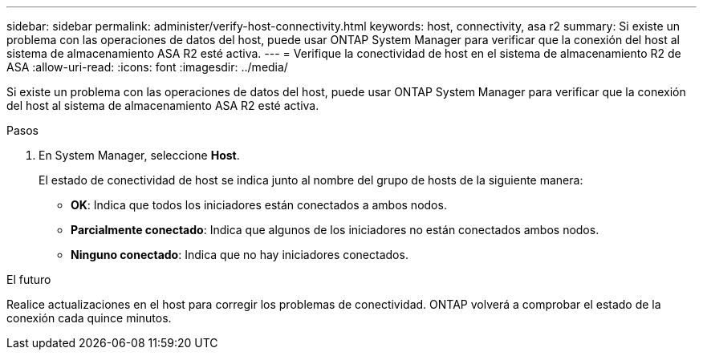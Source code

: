 ---
sidebar: sidebar 
permalink: administer/verify-host-connectivity.html 
keywords: host, connectivity, asa r2 
summary: Si existe un problema con las operaciones de datos del host, puede usar ONTAP System Manager para verificar que la conexión del host al sistema de almacenamiento ASA R2 esté activa. 
---
= Verifique la conectividad de host en el sistema de almacenamiento R2 de ASA
:allow-uri-read: 
:icons: font
:imagesdir: ../media/


[role="lead"]
Si existe un problema con las operaciones de datos del host, puede usar ONTAP System Manager para verificar que la conexión del host al sistema de almacenamiento ASA R2 esté activa.

.Pasos
. En System Manager, seleccione *Host*.
+
El estado de conectividad de host se indica junto al nombre del grupo de hosts de la siguiente manera:

+
** *OK*: Indica que todos los iniciadores están conectados a ambos nodos.
** *Parcialmente conectado*: Indica que algunos de los iniciadores no están conectados ambos nodos.
** *Ninguno conectado*: Indica que no hay iniciadores conectados.




.El futuro
Realice actualizaciones en el host para corregir los problemas de conectividad. ONTAP volverá a comprobar el estado de la conexión cada quince minutos.
